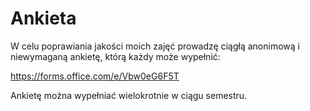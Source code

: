 * Ankieta
W celu poprawiania jakości moich zajęć prowadzę ciągłą anonimową i niewymaganą ankietę, którą każdy może wypełnić:

https://forms.office.com/e/Vbw0eG6F5T

Ankietę można wypełniać wielokrotnie w ciągu semestru.
